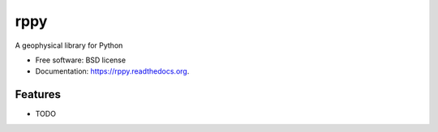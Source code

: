 ===============================
rppy
===============================

.. image:: https://img.shields.io/travis/shear/rppy.svg
        :target: https://travis-ci.org/shear/rppy

.. image:: https://img.shields.io/pypi/v/rppy.svg
        :target: https://pypi.python.org/pypi/rppy

.. image:: https://readthedocs.org/projects/rppy/badge/?version=latest
        :target: https://readthedocs.org/projects/rppy/?badge=latest
        :alt: Documentation Status
.. image:: https://coveralls.io/repos/shear/rppy/badge.svg?branch=develop
        :target: https://coveralls.io/r/shear/rppy?branch=develop

A geophysical library for Python

* Free software: BSD license
* Documentation: https://rppy.readthedocs.org.

Features
--------

* TODO
